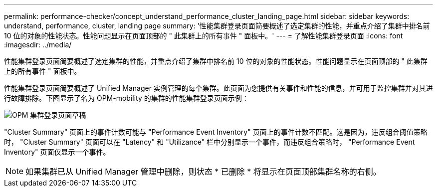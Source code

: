 ---
permalink: performance-checker/concept_understand_performance_cluster_landing_page.html 
sidebar: sidebar 
keywords: understand, performance, cluster, landing page 
summary: '性能集群登录页面简要概述了选定集群的性能，并重点介绍了集群中排名前 10 位的对象的性能状态。性能问题显示在页面顶部的 " 此集群上的所有事件 " 面板中。' 
---
= 了解性能集群登录页面
:icons: font
:imagesdir: ../media/


[role="lead"]
性能集群登录页面简要概述了选定集群的性能，并重点介绍了集群中排名前 10 位的对象的性能状态。性能问题显示在页面顶部的 " 此集群上的所有事件 " 面板中。

性能集群登录页面简要概述了 Unified Manager 实例管理的每个集群。此页面为您提供有关事件和性能的信息，并可用于监控集群并对其进行故障排除。下图显示了名为 OPM-mobility 的集群的性能集群登录页面示例：

image::../media/opm_cluster_landing_page_draft.gif[OPM 集群登录页面草稿]

"Cluster Summary" 页面上的事件计数可能与 "Performance Event Inventory" 页面上的事件计数不匹配。这是因为，违反组合阈值策略时， "Cluster Summary" 页面可以在 "Latency" 和 "Utilizance" 栏中分别显示一个事件，而违反组合策略时， "Performance Event Inventory" 页面仅显示一个事件。

[NOTE]
====
如果集群已从 Unified Manager 管理中删除，则状态 * 已删除 * 将显示在页面顶部集群名称的右侧。

====